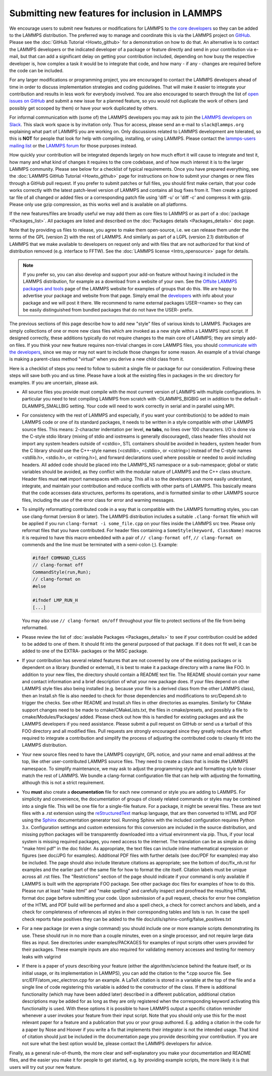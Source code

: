 Submitting new features for inclusion in LAMMPS
===============================================

We encourage users to submit new features or modifications for LAMMPS to
`the core developers <https://www.lammps.org/authors.html>`_ so they
can be added to the LAMMPS distribution. The preferred way to manage and
coordinate this is via the LAMMPS project on `GitHub
<https://github.com/lammps/lammps>`_.  Please see the :doc:`GitHub
Tutorial <Howto_github>` for a demonstration on how to do that.  An
alternative is to contact the LAMMPS developers or the indicated
developer of a package or feature directly and send in your contribution
via e-mail, but that can add a significant delay on getting your
contribution included, depending on how busy the respective developer
is, how complex a task it would be to integrate that code, and how
many - if any - changes are required before the code can be included.

For any larger modifications or programming project, you are encouraged
to contact the LAMMPS developers ahead of time in order to discuss
implementation strategies and coding guidelines. That will make it
easier to integrate your contribution and results in less work for
everybody involved.  You are also encouraged to search through the list
of `open issues on GitHub <https://github.com/lammps/lammps/issues>`_
and submit a new issue for a planned feature, so you would not duplicate
the work of others (and possibly get scooped by them) or have your work
duplicated by others.

For informal communication with (some of) the LAMMPS developers you may
ask to join the `LAMMPS developers on Slack
<https://lammps.slack.com>`_.  This slack work space is by invitation
only. Thus for access, please send an e-mail to ``slack@lammps.org``
explaining what part of LAMMPS you are working on.  Only discussions
related to LAMMPS development are tolerated, so this is **NOT** for
people that look for help with compiling, installing, or using
LAMMPS. Please contact the
`lammps-users mailing list <https://www.lammps.org/mail.html>`_ or the
`LAMMPS forum <https://www.lammps.org/forum.html>`_ for those purposes
instead.

How quickly your contribution will be integrated depends largely on how
much effort it will cause to integrate and test it, how many and what
kind of changes it requires to the core codebase, and of how much
interest it is to the larger LAMMPS community.  Please see below for a
checklist of typical requirements.  Once you have prepared everything,
see the :doc:`LAMMPS GitHub Tutorial <Howto_github>` page for
instructions on how to submit your changes or new files through a GitHub
pull request.  If you prefer to submit patches or full files, you should
first make certain, that your code works correctly with the latest
patch-level version of LAMMPS and contains all bug fixes from it.  Then
create a gzipped tar file of all changed or added files or a
corresponding patch file using 'diff -u' or 'diff -c' and compress it
with gzip.  Please only use gzip compression, as this works well and is
available on all platforms.

If the new features/files are broadly useful we may add them as core
files to LAMMPS or as part of a :doc:`package <Packages_list>`.  All
packages are listed and described on the :doc:`Packages details
<Packages_details>` doc page.

Note that by providing us files to release, you agree to make them
open-source, i.e. we can release them under the terms of the GPL
(version 2) with the rest of LAMMPS.  And similarly as part of a LGPL
(version 2.1) distribution of LAMMPS that we make available to
developers on request only and with files that are not authorized for
that kind of distribution removed (e.g. interface to FFTW).  See the
:doc:`LAMMPS license <Intro_opensource>` page for details.

.. note::

   If you prefer so, you can also develop and support your add-on
   feature without having it included in the LAMMPS distribution, for
   example as a download from a website of your own.  See the `Offsite
   LAMMPS packages and tools <https://www.lammps.org/offsite.html>`_
   page of the LAMMPS website for examples of groups that do this.  We
   are happy to advertise your package and website from that page.
   Simply email the `developers <https://www.lammps.org/authors.html>`_
   with info about your package and we will post it there.  We recommend
   to name external packages USER-\<name\> so they can be easily
   distinguished from bundled packages that do not have the USER-
   prefix.

.. _lws: https://www.lammps.org

The previous sections of this page describe how to add new "style"
files of various kinds to LAMMPS.  Packages are simply collections of
one or more new class files which are invoked as a new style within a
LAMMPS input script.  If designed correctly, these additions typically
do not require changes to the main core of LAMMPS; they are simply
add-on files.  If you think your new feature requires non-trivial
changes in core LAMMPS files, you should `communicate with the
developers <https://www.lammps.org/authors.html>`_, since we may or
may not want to include those changes for some reason.  An example of a
trivial change is making a parent-class method "virtual" when you derive
a new child class from it.

Here is a checklist of steps you need to follow to submit a single file
or package for our consideration.  Following these steps will save
both you and us time. Please have a look at the existing files in
packages in the src directory for examples. If you are uncertain, please ask.

* All source files you provide must compile with the most current
  version of LAMMPS with multiple configurations. In particular you
  need to test compiling LAMMPS from scratch with -DLAMMPS_BIGBIG
  set in addition to the default -DLAMMPS_SMALLBIG setting. Your code
  will need to work correctly in serial and in parallel using MPI.

* For consistency with the rest of LAMMPS and especially, if you want
  your contribution(s) to be added to main LAMMPS code or one of its
  standard packages, it needs to be written in a style compatible with
  other LAMMPS source files. This means: 2-character indentation per
  level, **no tabs**, no lines over 100 characters. I/O is done via
  the C-style stdio library (mixing of stdio and iostreams is generally
  discouraged), class header files should not import any system headers
  outside of <cstdio>, STL containers should be avoided in headers,
  system header from the C library should use the C++-style names
  (<cstdlib>, <cstdio>, or <cstring>) instead of the C-style names
  <stdlib.h>, <stdio.h>, or <string.h>), and forward declarations
  used where possible or needed to avoid including headers.
  All added code should be placed into the LAMMPS_NS namespace or a
  sub-namespace; global or static variables should be avoided, as they
  conflict with the modular nature of LAMMPS and the C++ class structure.
  Header files must **not** import namespaces with *using*\ .
  This all is so the developers can more easily understand, integrate,
  and maintain your contribution and reduce conflicts with other parts
  of LAMMPS.  This basically means that the code accesses data
  structures, performs its operations, and is formatted similar to other
  LAMMPS source files, including the use of the error class for error
  and warning messages.

* To simplify reformatting contributed code in a way that is compatible
  with the LAMMPS formatting styles, you can use clang-format (version 8
  or later).  The LAMMPS distribution includes a suitable ``.clang-format``
  file which will be applied if you run ``clang-format -i some_file.cpp``
  on your files inside the LAMMPS src tree.  Please only reformat files
  that you have contributed.  For header files containing a
  ``SomeStyle(keyword, ClassName)`` macros it is required to have this
  macro embedded with a pair of ``// clang-format off``, ``// clang-format on``
  commends and the line must be terminated with a semi-colon (;).
  Example:

  .. code-block:: c++

     #ifdef COMMAND_CLASS
     // clang-format off
     CommandStyle(run,Run);
     // clang-format on
     #else

     #ifndef LMP_RUN_H
     [...]

  You may also use ``// clang-format on/off`` throughout your file
  to protect sections of the file from being reformatted.

* Please review the list of :doc:`available Packages <Packages_details>`
  to see if your contribution could be added to be added to one of them.
  It should fit into the general purposed of that package.  If it does not
  fit well, it can be added to one of the EXTRA- packages or the MISC package.

* If your contribution has several related features that are not covered
  by one of the existing packages or is dependent on a library (bundled
  or external), it is best to make it a package directory with a name
  like FOO.  In addition to your new files, the directory should contain
  a README text file.  The README should contain your name and contact
  information and a brief description of what your new package does.  If
  your files depend on other LAMMPS style files also being installed
  (e.g. because your file is a derived class from the other LAMMPS
  class), then an Install.sh file is also needed to check for those
  dependencies and modifications to src/Depend.sh to trigger the checks.
  See other README and Install.sh files in other directories as examples.
  Similarly for CMake support changes need to be made to cmake/CMakeLists.txt,
  the files in cmake/presets, and possibly a file to cmake/Modules/Packages/
  added.  Please check out how this is handled for existing packages and
  ask the LAMMPS developers if you need assistance.  Please submit a pull
  request on GitHub or send us a tarball of this FOO directory and all
  modified files.  Pull requests are strongly encouraged since they greatly
  reduce the effort required to integrate a contribution and simplify the
  process of adjusting the contributed code to cleanly fit into the
  LAMMPS distribution.

* Your new source files need to have the LAMMPS copyright, GPL notice,
  and your name and email address at the top, like other
  user-contributed LAMMPS source files.  They need to create a class
  that is inside the LAMMPS namespace.  To simplify maintenance, we
  may ask to adjust the programming style and formatting style to closer
  match the rest of LAMMPS.  We bundle a clang-format configuration file
  that can help with adjusting the formatting, although this is not a
  strict requirement.

* You **must** also create a **documentation** file for each new command
  or style you are adding to LAMMPS.  For simplicity and convenience,
  the documentation of groups of closely related commands or styles may
  be combined into a single file.  This will be one file for a
  single-file feature.  For a package, it might be several files.  These
  are text files with a .rst extension using the `reStructuredText
  <rst_>`_ markup language, that are then converted to HTML and PDF
  using the `Sphinx <sphinx_>`_ documentation generator tool.  Running
  Sphinx with the included configuration requires Python 3.x.
  Configuration settings and custom extensions for this conversion are
  included in the source distribution, and missing python packages will
  be transparently downloaded into a virtual environment via pip. Thus,
  if your local system is missing required packages, you need access to
  the internet. The translation can be as simple as doing "make html
  pdf" in the doc folder.  As appropriate, the text files can include
  inline mathematical expression or figures (see doc/JPG for examples).
  Additional PDF files with further details (see doc/PDF for examples)
  may also be included.  The page should also include literature
  citations as appropriate; see the bottom of doc/fix_nh.rst for
  examples and the earlier part of the same file for how to format the
  cite itself.  Citation labels must be unique across all .rst files.
  The "Restrictions" section of the page should indicate if your
  command is only available if LAMMPS is built with the appropriate
  FOO package.  See other package doc files for examples of
  how to do this.  Please run at least "make html" and "make spelling"
  and carefully inspect and proofread the resulting HTML format doc page
  before submitting your code.  Upon submission of a pull request,
  checks for error free completion of the HTML and PDF build will be
  performed and also a spell check, a check for correct anchors and
  labels, and a check for completeness of references all styles in their
  corresponding tables and lists is run.  In case the spell check
  reports false positives they can be added to the file
  doc/utils/sphinx-config/false_positives.txt

* For a new package (or even a single command) you should include one or
  more example scripts demonstrating its use.  These should run in no
  more than a couple minutes, even on a single processor, and not require
  large data files as input.  See directories under examples/PACKAGES for
  examples of input scripts other users provided for their packages.
  These example inputs are also required for validating memory accesses
  and testing for memory leaks with valgrind

* If there is a paper of yours describing your feature (either the
  algorithm/science behind the feature itself, or its initial usage, or
  its implementation in LAMMPS), you can add the citation to the \*.cpp
  source file.  See src/EFF/atom_vec_electron.cpp for an example.
  A LaTeX citation is stored in a variable at the top of the file and
  a single line of code registering this variable is added to the
  constructor of the class.  If there is additional functionality (which
  may have been added later) described in a different publication,
  additional citation descriptions may be added for as long as they
  are only registered when the corresponding keyword activating this
  functionality is used.  With these options it is possible to have
  LAMMPS output a specific citation reminder whenever a user invokes
  your feature from their input script.  Note that you should only use
  this for the most relevant paper for a feature and a publication that
  you or your group authored.  E.g. adding a citation in the code for
  a paper by Nose and Hoover if you write a fix that implements their
  integrator is not the intended usage.  That kind of citation should
  just be included in the documentation page you provide describing
  your contribution.  If you are not sure what the best option would
  be, please contact the LAMMPS developers for advice.

Finally, as a general rule-of-thumb, the more clear and
self-explanatory you make your documentation and README files, and the
easier you make it for people to get started, e.g. by providing example
scripts, the more likely it is that users will try out your new feature.

.. _rst: https://docutils.readthedocs.io/en/sphinx-docs/user/rst/quickstart.html
.. _sphinx: https://sphinx-doc.org
